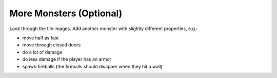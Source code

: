 More Monsters (Optional)
========================

Look through the tile images.
Add another monster with slightly different properties, e.g.:

- move half as fast
- move through closed doors
- do a lot of damage
- do less damage if the player has an armor
- spawn fireballs (the fireballs should disapper when they hit a wall)
